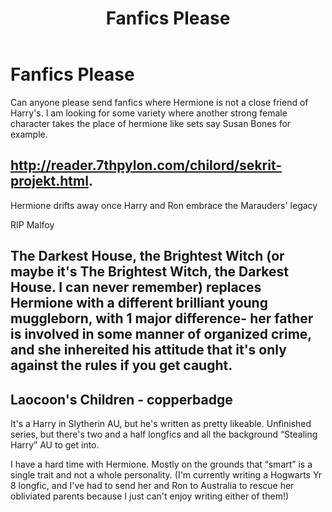 #+TITLE: Fanfics Please

* Fanfics Please
:PROPERTIES:
:Author: Ravvvvvy
:Score: 1
:DateUnix: 1613070593.0
:DateShort: 2021-Feb-11
:FlairText: Request
:END:
Can anyone please send fanfics where Hermione is not a close friend of Harry's. I am looking for some variety where another strong female character takes the place of hermione like sets say Susan Bones for example.


** [[http://reader.7thpylon.com/chilord/sekrit-projekt.html]].

Hermione drifts away once Harry and Ron embrace the Marauders' legacy

RIP Malfoy
:PROPERTIES:
:Author: Bleepbloopbotz2
:Score: 3
:DateUnix: 1613071069.0
:DateShort: 2021-Feb-11
:END:


** The Darkest House, the Brightest Witch (or maybe it's The Brightest Witch, the Darkest House. I can never remember) replaces Hermione with a different brilliant young muggleborn, with 1 major difference- her father is involved in some manner of organized crime, and she inhereited his attitude that it's only against the rules if you get caught.
:PROPERTIES:
:Author: Goodpie2
:Score: 1
:DateUnix: 1613073927.0
:DateShort: 2021-Feb-11
:END:


** Laocoon's Children - copperbadge

It's a Harry in Slytherin AU, but he's written as pretty likeable. Unfinished series, but there's two and a half longfics and all the background “Stealing Harry” AU to get into.

I have a hard time with Hermione. Mostly on the grounds that “smart” is a single trait and not a whole personality. (I'm currently writing a Hogwarts Yr 8 longfic, and I've had to send her and Ron to Australia to rescue her obliviated parents because I just can't enjoy writing either of them!)
:PROPERTIES:
:Author: nothin-but-the-rain
:Score: 1
:DateUnix: 1613072325.0
:DateShort: 2021-Feb-11
:END:
